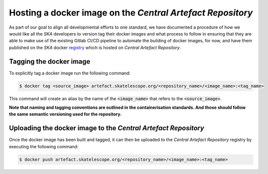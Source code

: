 
.. _registry: https://artefact.skatelescope.org/#browse/search/docker

===========================================================
Hosting a docker image on the *Central Artefact Repository*
===========================================================

As part of our goal to align all developmental efforts to one standard, we have documented
a procedure of how we would like all the *SKA* developers to version tag their docker images
and what process to follow in ensuring that they are able to make use of the existing Gitlab CI/CD
pipeline to automate the building of docker images, for now, and have them published on
the *SKA* docker registry_ which is hosted on *Central Artefact Repository*.

Tagging the docker image
------------------------

To explicitly tag a docker image run the following command:

.. code:: bash

  $ docker tag <source_image> artefact.skatelescope.org/<repository_name>/<image_name>:<tag_name>

This command will create an alias by the name of the :code:`<image_name>` that refers to the :code:`<source_image>`.

**Note that naming and tagging conventions are outlined in the containerisation standards. And those should follow
the same semantic versioning used for the repository.**

Uploading the docker image to the *Central Artefact Repository*
---------------------------------------------------------------

Once the docker image has been built and tagged, it can then be uploaded to the *Central Artefact Repository* registry
by executing the following command:

.. code:: bash

  $ docker push artefact.skatelescope.org/<repository_name>/<image_name>:<tag_name>
